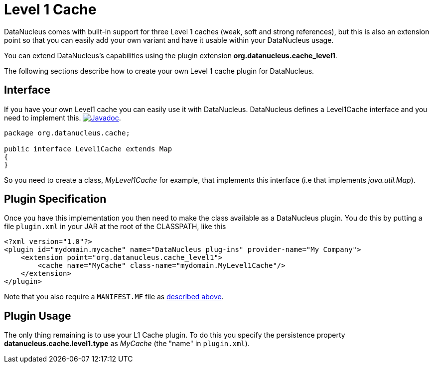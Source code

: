 [[cache_level1]]
= Level 1 Cache
:_basedir: ../
:_imagesdir: images/

DataNucleus comes with built-in support for three Level 1 caches (weak, soft and strong references), but this is also an extension point so that you can easily 
add your own variant and have it usable within your DataNucleus usage.

You can extend DataNucleus's capabilities using the plugin extension *org.datanucleus.cache_level1*. 

The following sections describe how to create your own Level 1 cache plugin for DataNucleus.

== Interface

If you have your own Level1 cache you can easily use it with DataNucleus. DataNucleus defines a Level1Cache interface and you need to implement this.
http://www.datanucleus.org/javadocs/core/latest/org/datanucleus/cache/Level1Cache.html[image:../images/javadoc.png[Javadoc]].

[source,java]
-----
package org.datanucleus.cache;

public interface Level1Cache extends Map
{
}
-----

So you need to create a class, __MyLevel1Cache__ for example, that implements this interface (i.e that implements _java.util.Map_).


== Plugin Specification

Once you have this implementation you then need to make the class available as a DataNucleus plugin. 
You do this by putting a file `plugin.xml` in your JAR at the root of the CLASSPATH, like this

[source,xml]
-----
<?xml version="1.0"?>
<plugin id="mydomain.mycache" name="DataNucleus plug-ins" provider-name="My Company">
    <extension point="org.datanucleus.cache_level1">
        <cache name="MyCache" class-name="mydomain.MyLevel1Cache"/>
    </extension>
</plugin>
-----

Note that you also require a `MANIFEST.MF` file as xref:extensions.adoc#MANIFEST[described above].

== Plugin Usage

The only thing remaining is to use your L1 Cache plugin. 
To do this you specify the persistence property *datanucleus.cache.level1.type* as __MyCache__ (the "name" in `plugin.xml`).

